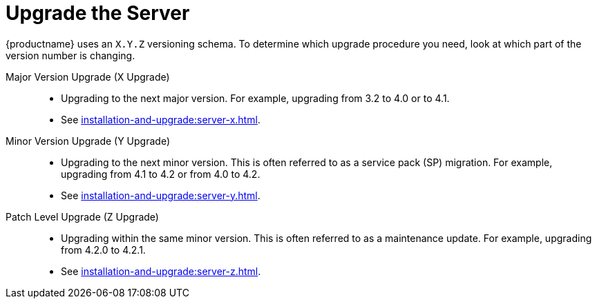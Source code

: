 [[server-upgrade-intro]]
= Upgrade the Server

{productname} uses an [literal]``X.Y.Z`` versioning schema.
To determine which upgrade procedure you need, look at which part of the version number is changing.


Major Version Upgrade (X Upgrade)::
* Upgrading to the next major version.
For example, upgrading from 3.2 to 4.0 or to 4.1.

* See xref:installation-and-upgrade:server-x.adoc[].

Minor Version Upgrade (Y Upgrade)::
* Upgrading to the next minor version.
This is often referred to as a service pack (SP) migration.
For example, upgrading from 4.1 to 4.2 or from 4.0 to 4.2.

* See xref:installation-and-upgrade:server-y.adoc[].

Patch Level Upgrade (Z Upgrade)::
* Upgrading within the same minor version.
This is often referred to as a maintenance update.
For example, upgrading from 4.2.0 to 4.2.1.

* See xref:installation-and-upgrade:server-z.adoc[].
